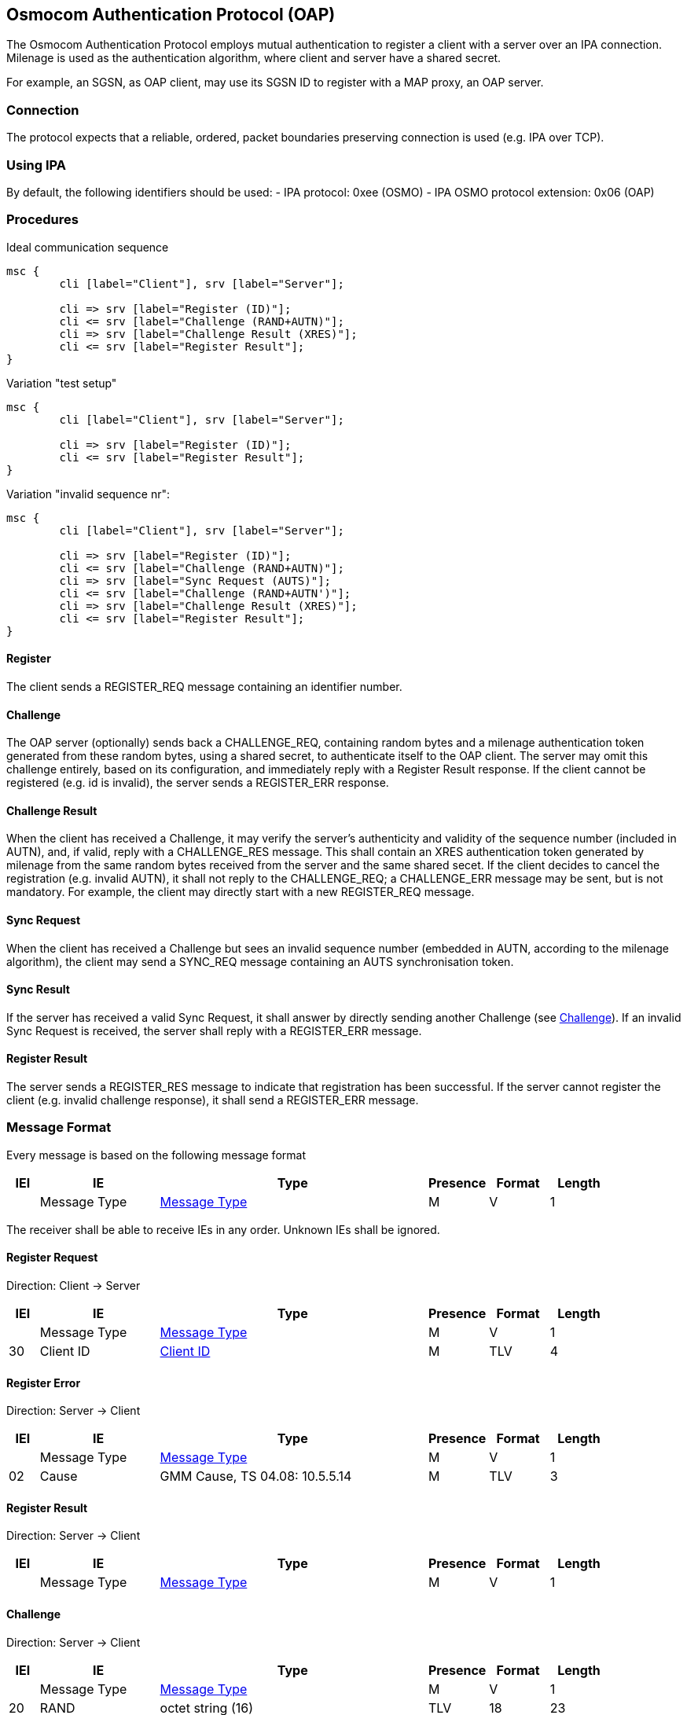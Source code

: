 == Osmocom Authentication Protocol (OAP)

The Osmocom Authentication Protocol employs mutual authentication to
register a client with a server over an IPA connection. Milenage is used
as the authentication algorithm, where client and server have a shared
secret.

For example, an SGSN, as OAP client, may use its SGSN ID to register
with a MAP proxy, an OAP server.

=== Connection

The protocol expects that a reliable, ordered, packet boundaries
preserving connection is used (e.g. IPA over TCP).

=== Using IPA

By default, the following identifiers should be used:
  - IPA protocol: 0xee (OSMO)
  - IPA OSMO protocol extension: 0x06 (OAP)

=== Procedures

.Ideal communication sequence
[mscgen]
----
msc {
	cli [label="Client"], srv [label="Server"];

	cli => srv [label="Register (ID)"];
	cli <= srv [label="Challenge (RAND+AUTN)"];
	cli => srv [label="Challenge Result (XRES)"];
	cli <= srv [label="Register Result"];
}
----

.Variation "test setup"
[mscgen]
----
msc {
	cli [label="Client"], srv [label="Server"];

	cli => srv [label="Register (ID)"];
	cli <= srv [label="Register Result"];
}
----

.Variation "invalid sequence nr":
[mscgen]
----
msc {
	cli [label="Client"], srv [label="Server"];

	cli => srv [label="Register (ID)"];
	cli <= srv [label="Challenge (RAND+AUTN)"];
	cli => srv [label="Sync Request (AUTS)"];
	cli <= srv [label="Challenge (RAND+AUTN')"];
	cli => srv [label="Challenge Result (XRES)"];
	cli <= srv [label="Register Result"];
}
----

==== Register

The client sends a REGISTER_REQ message containing an identifier number.

[[oap-challenge]]
==== Challenge

The OAP server (optionally) sends back a CHALLENGE_REQ, containing random bytes
and a milenage authentication token generated from these random bytes, using a
shared secret, to authenticate itself to the OAP client. The server may omit
this challenge entirely, based on its configuration, and immediately reply with
a Register Result response. If the client cannot be registered (e.g. id is
invalid), the server sends a REGISTER_ERR response.

==== Challenge Result

When the client has received a Challenge, it may verify the server's
authenticity and validity of the sequence number (included in AUTN), and, if
valid, reply with a CHALLENGE_RES message. This shall contain an XRES
authentication token generated by milenage from the same random bytes received
from the server and the same shared secet. If the client decides to cancel the
registration (e.g. invalid AUTN), it shall not reply to the CHALLENGE_REQ; a
CHALLENGE_ERR message may be sent, but is not mandatory. For example, the
client may directly start with a new REGISTER_REQ message.

==== Sync Request

When the client has received a Challenge but sees an invalid sequence number
(embedded in AUTN, according to the milenage algorithm), the client may send a
SYNC_REQ message containing an AUTS synchronisation token.

==== Sync Result

If the server has received a valid Sync Request, it shall answer by directly
sending another Challenge (see <<oap-challenge>>). If an invalid Sync
Request is received, the server shall reply with a REGISTER_ERR message.

==== Register Result

The server sends a REGISTER_RES message to indicate that registration has been
successful. If the server cannot register the client (e.g. invalid challenge
response), it shall send a REGISTER_ERR message.

=== Message Format

Every message is based on the following message format

[options="header",cols="5%,20%,45%,10%,10%,10%"]
|===
|IEI|IE|Type|Presence|Format|Length
|  |Message Type|<<common-oap-ie-msgtype>>|M|V|1
|===

The receiver shall be able to receive IEs in any order. Unknown IEs shall be
ignored.

==== Register Request

Direction: Client -> Server

[options="header",cols="5%,20%,45%,10%,10%,10%"]
|===
|IEI|IE|Type|Presence|Format|Length
|  |Message Type|<<common-oap-ie-msgtype>>|M|V|1
|30|Client ID|<<common-oap-ie-clientid>>|M|TLV|4
|===

==== Register Error

Direction: Server -> Client

[options="header",cols="5%,20%,45%,10%,10%,10%"]
|===
|IEI|IE|Type|Presence|Format|Length
|  |Message Type|<<common-oap-ie-msgtype>>|M|V|1
|02|Cause|GMM Cause, TS 04.08: 10.5.5.14|M|TLV|3
|===

==== Register Result

Direction: Server -> Client

[options="header",cols="5%,20%,45%,10%,10%,10%"]
|===
|IEI|IE|Type|Presence|Format|Length
|  |Message Type|<<common-oap-ie-msgtype>>|M|V|1
|===

==== Challenge

Direction: Server -> Client

[options="header",cols="5%,20%,45%,10%,10%,10%"]
|===
|IEI|IE|Type|Presence|Format|Length
|  |Message Type|<<common-oap-ie-msgtype>>|M|V|1
|20|RAND|octet string (16)|TLV|18
|23|AUTN|octet string (16)|TLV|18
|===

==== Challenge Error

Direction: Client -> Server

[options="header",cols="5%,20%,45%,10%,10%,10%"]
|===
|IEI|IE|Type|Presence|Format|Length
|  |Message Type|<<common-oap-ie-msgtype>>|M|V|1
|02|Cause|GMM Cause, TS 04.08: 10.5.5.14|M|TLV|3
|===

==== Challenge Result

Direction: Client -> Server

[options="header",cols="5%,20%,45%,10%,10%,10%"]
|===
|IEI|IE|Type|Presence|Format|Length
|  |Message Type|<<common-oap-ie-msgtype>>|M|V|1
|21|XRES|octet string (8)|TLV|10
|===

==== Sync Request

Direction: Client -> Server

[options="header",cols="5%,20%,45%,10%,10%,10%"]
|===
|IEI|IE|Type|Presence|Format|Length
|  |Message Type|<<common-oap-ie-msgtype>>|M|V|1
|20|AUTS|octet string (16)|TLV|18
|===

==== Sync Error

Direction: Server -> Client

[options="header",cols="5%,20%,45%,10%,10%,10%"]
|===
|IEI|IE|Type|Presence|Format|Length
|  |Message Type|<<common-oap-ie-msgtype>>|M|V|1
|02|Cause|GMM Cause, TS 04.08: 10.5.5.14|M|TLV|3
|===

=== Information Elements

[[common-oap-ie-msgtype]]
==== Message Type

[options="header",cols="15%,85%"]
|===
|0x04|Register Requst
|0x05|Register Error
|0x06|Register Result
|0x08|Challenge Request
|0x09|Challenge Error
|0x0a|Challenge Result
|0x0c|Sync Request
|0x0d|Sync Error (not used)
|0x0e|Sync Result (not used)
|===

[[common-oap-iei]]
==== IE Identifier (informational)

These are the standard values for the IEI.

[options="header",cols="15%,15%,70%"]
|===
|IEI|Info Element|Type
|0x02|Cause|GMM Cause, 04.08: 10.5.5.14
|0x20|RAND|Octet String
|0x23|AUTN|Octet Strong
|0x24|XRES|Octet String
|0x25|AUTS|Octet String
|0x30|Client ID|big endian integer, 16 bit
|===

[[common-oap-ie-clientid]]
==== Client ID

[packetdiag]
----
{
	colwidth = 32
	node_height = 24

	0-7:	Client ID IEI
	8-15:	Length (2)
	16-31:	Client ID (big endian)
}
----

The Client ID number shall be interpreted as an unsigned 16bit integer, where 0
indicates an invalid / unset ID.

